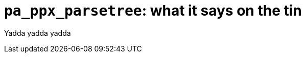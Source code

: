 `pa_ppx_parsetree`: what it says on the tin
===========================================
:toc:
:toc-placement: preamble

Yadda yadda yadda
